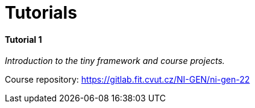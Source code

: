 = Tutorials

==== Tutorial 1

_Introduction to the tiny framework and course projects._

Course repository: https://gitlab.fit.cvut.cz/NI-GEN/ni-gen-22